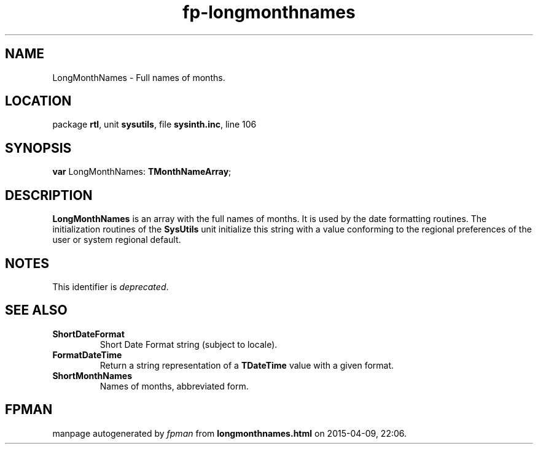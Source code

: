 .\" file autogenerated by fpman
.TH "fp-longmonthnames" 3 "2014-03-14" "fpman" "Free Pascal Programmer's Manual"
.SH NAME
LongMonthNames - Full names of months.
.SH LOCATION
package \fBrtl\fR, unit \fBsysutils\fR, file \fBsysinth.inc\fR, line 106
.SH SYNOPSIS
\fBvar\fR LongMonthNames: \fBTMonthNameArray\fR;

.SH DESCRIPTION
\fBLongMonthNames\fR is an array with the full names of months. It is used by the date formatting routines. The initialization routines of the \fBSysUtils\fR unit initialize this string with a value conforming to the regional preferences of the user or system regional default.


.SH NOTES
This identifier is \fIdeprecated\fR.
.SH SEE ALSO
.TP
.B ShortDateFormat
Short Date Format string (subject to locale).
.TP
.B FormatDateTime
Return a string representation of a \fBTDateTime\fR value with a given format.
.TP
.B ShortMonthNames
Names of months, abbreviated form.

.SH FPMAN
manpage autogenerated by \fIfpman\fR from \fBlongmonthnames.html\fR on 2015-04-09, 22:06.


